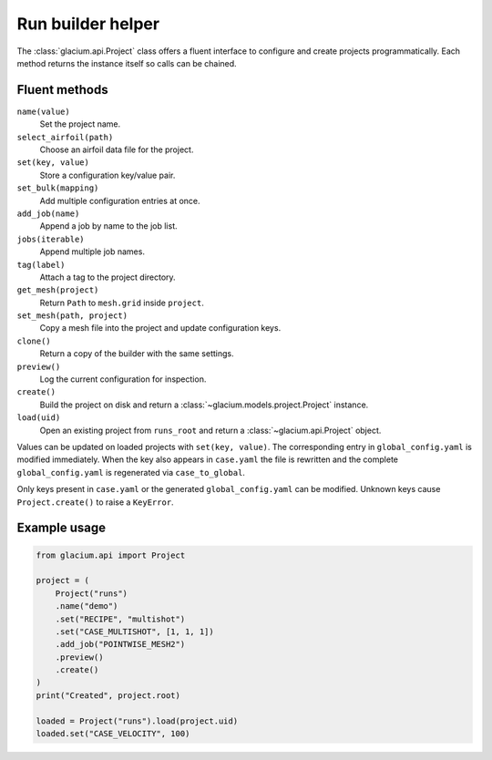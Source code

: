 Run builder helper
==================

The :class:`glacium.api.Project` class offers a fluent interface to
configure and create projects programmatically. Each method returns the
instance itself so calls can be chained.

Fluent methods
--------------

``name(value)``
    Set the project name.

``select_airfoil(path)``
    Choose an airfoil data file for the project.

``set(key, value)``
    Store a configuration key/value pair.

``set_bulk(mapping)``
    Add multiple configuration entries at once.

``add_job(name)``
    Append a job by name to the job list.

``jobs(iterable)``
    Append multiple job names.

``tag(label)``
    Attach a tag to the project directory.

``get_mesh(project)``
    Return ``Path`` to ``mesh.grid`` inside ``project``.

``set_mesh(path, project)``
    Copy a mesh file into the project and update configuration keys.

``clone()``
    Return a copy of the builder with the same settings.

``preview()``
    Log the current configuration for inspection.

``create()``
    Build the project on disk and return a
    :class:`~glacium.models.project.Project` instance.

``load(uid)``
    Open an existing project from ``runs_root`` and return a
    :class:`~glacium.api.Project` object.

Values can be updated on loaded projects with ``set(key, value)``.  The
corresponding entry in ``global_config.yaml`` is modified immediately.
When the key also appears in ``case.yaml`` the file is rewritten and the
complete ``global_config.yaml`` is regenerated via
``case_to_global``.

Only keys present in ``case.yaml`` or the generated
``global_config.yaml`` can be modified. Unknown keys cause
``Project.create()`` to raise a ``KeyError``.

Example usage
-------------

.. code-block:: python

   from glacium.api import Project

   project = (
       Project("runs")
       .name("demo")
       .set("RECIPE", "multishot")
       .set("CASE_MULTISHOT", [1, 1, 1])
       .add_job("POINTWISE_MESH2")
       .preview()
       .create()
   )
   print("Created", project.root)

   loaded = Project("runs").load(project.uid)
   loaded.set("CASE_VELOCITY", 100)

